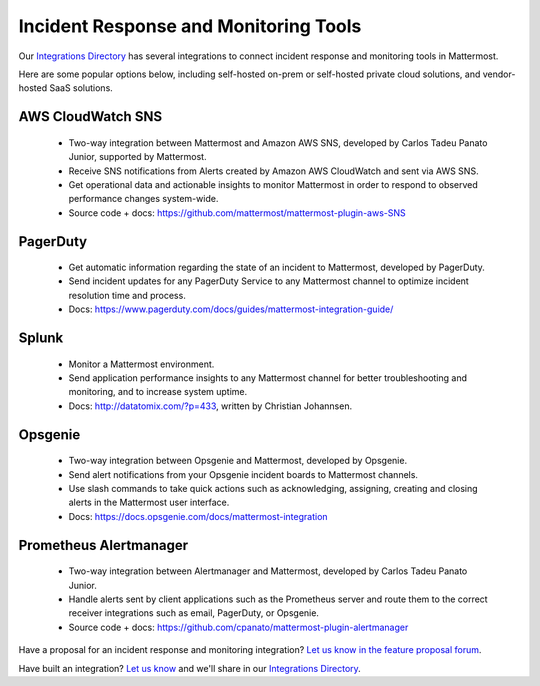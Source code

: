 Incident Response and Monitoring Tools
============================================

Our `Integrations Directory <https://integrations.mattermost.com>`_ has several integrations to connect incident response and monitoring tools in Mattermost.

Here are some popular options below, including self-hosted on-prem or self-hosted private cloud solutions, and vendor-hosted SaaS solutions.

AWS CloudWatch SNS
~~~~~~~~~~~~~~~~~~~~~~~~

 - Two-way integration between Mattermost and Amazon AWS SNS, developed by Carlos Tadeu Panato Junior, supported by Mattermost.
 - Receive SNS notifications from Alerts created by Amazon AWS CloudWatch and sent via AWS SNS.
 - Get operational data and actionable insights to monitor Mattermost in order to respond to observed performance changes system-wide.
 - Source code + docs: https://github.com/mattermost/mattermost-plugin-aws-SNS

PagerDuty
~~~~~~~~~~~~~~~~~~~~~~~~

 - Get automatic information regarding the state of an incident to Mattermost, developed by PagerDuty.
 - Send incident updates for any PagerDuty Service to any Mattermost channel to optimize incident resolution time and process.
 - Docs: https://www.pagerduty.com/docs/guides/mattermost-integration-guide/

Splunk
~~~~~~~~~~~~~~~~~~~~~~~~

 - Monitor a Mattermost environment.
 - Send application performance insights to any Mattermost channel for better troubleshooting and monitoring, and to increase system uptime.
 - Docs: http://datatomix.com/?p=433, written by Christian Johannsen.

Opsgenie
~~~~~~~~~~~~~~~~~~~~~~~~

 - Two-way integration between Opsgenie and Mattermost, developed by Opsgenie.
 - Send alert notifications from your Opsgenie incident boards to Mattermost channels.
 - Use slash commands to take quick actions such as acknowledging, assigning, creating and closing alerts in the Mattermost user interface.
 - Docs: https://docs.opsgenie.com/docs/mattermost-integration 

Prometheus Alertmanager
~~~~~~~~~~~~~~~~~~~~~~~~

 - Two-way integration between Alertmanager and Mattermost, developed by Carlos Tadeu Panato Junior.
 - Handle alerts sent by client applications such as the Prometheus server and route them to the correct receiver integrations such as email, PagerDuty, or Opsgenie.
 - Source code + docs: https://github.com/cpanato/mattermost-plugin-alertmanager

Have a proposal for an incident response and monitoring integration? `Let us know in the feature proposal forum <https://mattermost.uservoice.com/forums/306457-general?category_id=202591>`_.

Have built an integration? `Let us know <https://integrations.mattermost.com/submit-an-integration/>`_ and we'll share in our `Integrations Directory <https://integrations.mattermost.com>`_.
